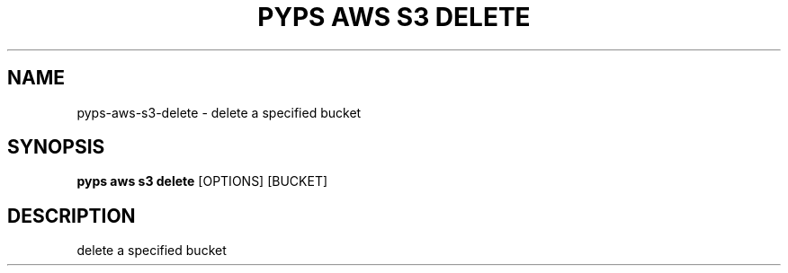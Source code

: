 .TH "PYPS AWS S3 DELETE" "1" "2023-03-21" "1.0.0" "pyps aws s3 delete Manual"
.SH NAME
pyps\-aws\-s3\-delete \- delete a specified bucket
.SH SYNOPSIS
.B pyps aws s3 delete
[OPTIONS] [BUCKET]
.SH DESCRIPTION
delete a specified bucket
